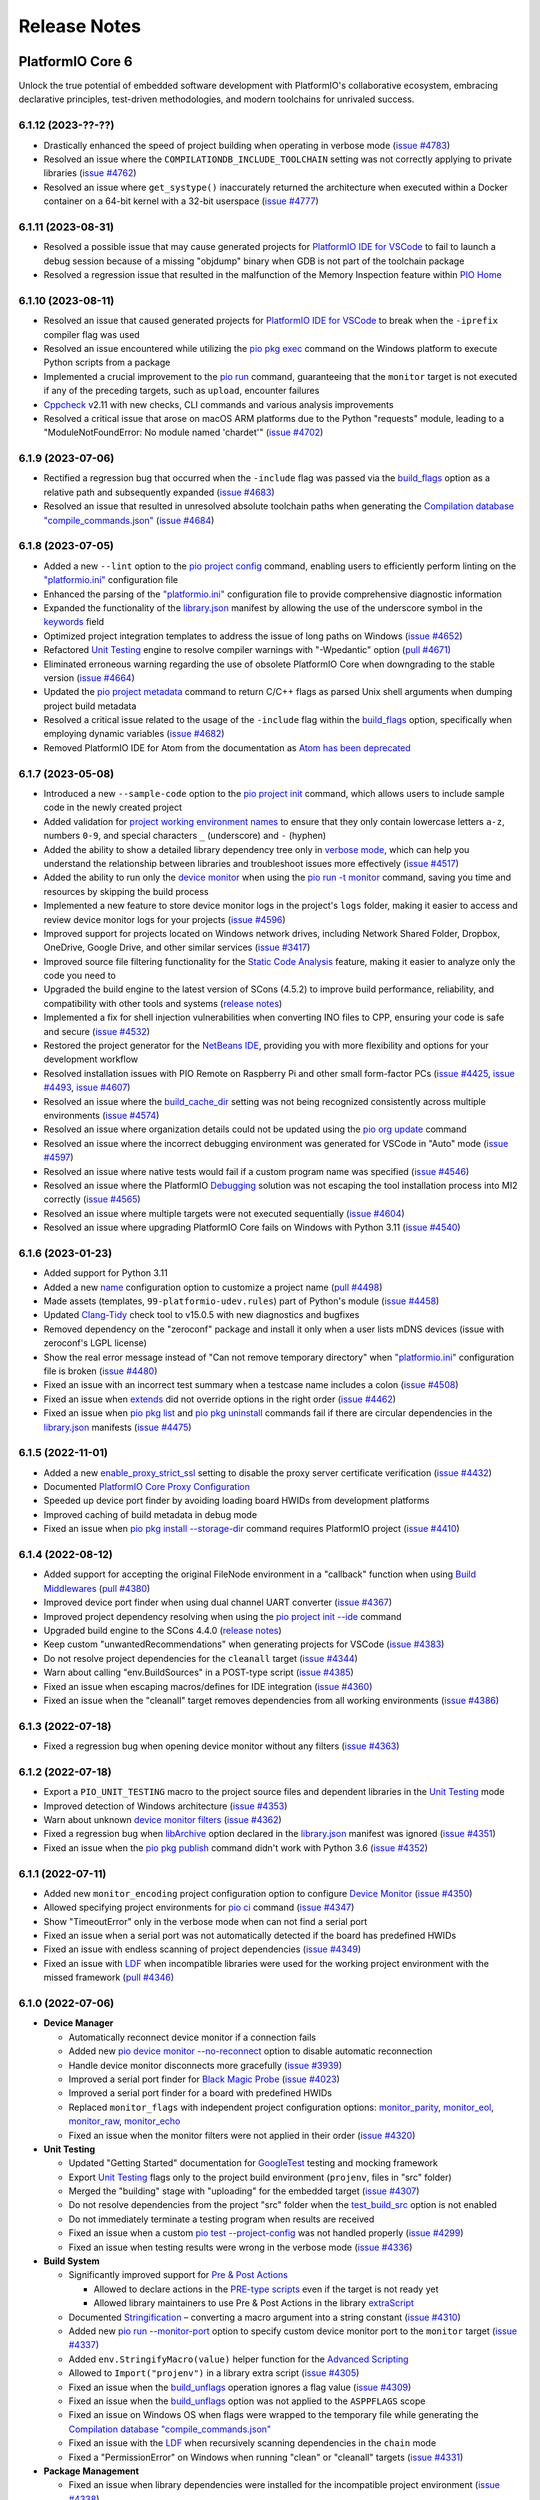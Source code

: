 Release Notes
=============

.. |PIOCONF| replace:: `"platformio.ini" <https://docs.platformio.org/en/latest/projectconf.html>`__ configuration file
.. |LIBRARYJSON| replace:: `library.json <https://docs.platformio.org/en/latest/manifests/library-json/index.html>`__
.. |LDF| replace:: `LDF <https://docs.platformio.org/en/latest/librarymanager/ldf.html>`__
.. |INTERPOLATION| replace:: `Interpolation of Values <https://docs.platformio.org/en/latest/projectconf/interpolation.html>`__
.. |UNITTESTING| replace:: `Unit Testing <https://docs.platformio.org/en/latest/advanced/unit-testing/index.html>`__
.. |DEBUGGING| replace:: `Debugging <https://docs.platformio.org/en/latest/plus/debugging.html>`__

.. _release_notes_6:

PlatformIO Core 6
-----------------

Unlock the true potential of embedded software development with
PlatformIO's collaborative ecosystem, embracing declarative principles,
test-driven methodologies, and modern toolchains for unrivaled success.

6.1.12 (2023-??-??)
~~~~~~~~~~~~~~~~~~~

* Drastically enhanced the speed of project building when operating in verbose mode (`issue #4783 <https://github.com/platformio/platformio-core/issues/4783>`_)
* Resolved an issue where the ``COMPILATIONDB_INCLUDE_TOOLCHAIN`` setting was not correctly applying to private libraries (`issue #4762 <https://github.com/platformio/platformio-core/issues/4762>`_)
* Resolved an issue where ``get_systype()`` inaccurately returned the architecture when executed within a Docker container on a 64-bit kernel with a 32-bit userspace (`issue #4777 <https://github.com/platformio/platformio-core/issues/4777>`_)

6.1.11 (2023-08-31)
~~~~~~~~~~~~~~~~~~~

* Resolved a possible issue that may cause generated projects for `PlatformIO IDE for VSCode <https://docs.platformio.org/en/latest/integration/ide/vscode.html>`__ to fail to launch a debug session because of a missing "objdump" binary when GDB is not part of the toolchain package
* Resolved a regression issue that resulted in the malfunction of the Memory Inspection feature within `PIO Home <https://docs.platformio.org/en/latest/home/index.html>`__

6.1.10 (2023-08-11)
~~~~~~~~~~~~~~~~~~~

* Resolved an issue that caused generated projects for `PlatformIO IDE for VSCode <https://docs.platformio.org/en/latest/integration/ide/vscode.html>`__ to break when the ``-iprefix`` compiler flag was used
* Resolved an issue encountered while utilizing the `pio pkg exec <https://docs.platformio.org/en/latest/core/userguide/pkg/cmd_exec.html>`__ command on the Windows platform to execute Python scripts from a package
* Implemented a crucial improvement to the `pio run <https://docs.platformio.org/en/latest/core/userguide/cmd_run.html>`__ command, guaranteeing that the ``monitor`` target is not executed if any of the preceding targets, such as ``upload``, encounter failures
* `Cppcheck <https://docs.platformio.org/en/latest/plus/check-tools/cppcheck.html>`__ v2.11 with new checks, CLI commands and various analysis improvements
* Resolved a critical issue that arose on macOS ARM platforms due to the Python "requests" module, leading to a "ModuleNotFoundError: No module named 'chardet'" (`issue #4702 <https://github.com/platformio/platformio-core/issues/4702>`_)

6.1.9 (2023-07-06)
~~~~~~~~~~~~~~~~~~

* Rectified a regression bug that occurred when the ``-include`` flag was passed via the `build_flags <https://docs.platformio.org/en/latest/projectconf/sections/env/options/build/build_flags.html>`__ option as a relative path and subsequently expanded (`issue #4683 <https://github.com/platformio/platformio-core/issues/4683>`_)
* Resolved an issue that resulted in unresolved absolute toolchain paths when generating the `Compilation database "compile_commands.json" <https://docs.platformio.org/en/latest/integration/compile_commands.html>`__ (`issue #4684 <https://github.com/platformio/platformio-core/issues/4684>`_)

6.1.8 (2023-07-05)
~~~~~~~~~~~~~~~~~~

* Added a new ``--lint`` option to the `pio project config <https://docs.platformio.org/en/latest/core/userguide/project/cmd_config.html>`__ command, enabling users to efficiently perform linting on the |PIOCONF|
* Enhanced the parsing of the |PIOCONF| to provide comprehensive diagnostic information
* Expanded the functionality of the |LIBRARYJSON| manifest by allowing the use of the underscore symbol in the `keywords <https://docs.platformio.org/en/latest/manifests/library-json/fields/keywords.html>`__ field
* Optimized project integration templates to address the issue of long paths on Windows (`issue #4652 <https://github.com/platformio/platformio-core/issues/4652>`_)
* Refactored |UNITTESTING| engine to resolve compiler warnings with "-Wpedantic" option (`pull #4671 <https://github.com/platformio/platformio-core/pull/4671>`_)
* Eliminated erroneous warning regarding the use of obsolete PlatformIO Core when downgrading to the stable version (`issue #4664 <https://github.com/platformio/platformio-core/issues/4664>`_)
* Updated the `pio project metadata <https://docs.platformio.org/en/latest/core/userguide/project/cmd_metadata.html>`__ command to return C/C++ flags as parsed Unix shell arguments when dumping project build metadata
* Resolved a critical issue related to the usage of the ``-include`` flag within the `build_flags <https://docs.platformio.org/en/latest/projectconf/sections/env/options/build/build_flags.html>`__ option, specifically when employing dynamic variables (`issue #4682 <https://github.com/platformio/platformio-core/issues/4682>`_)
* Removed PlatformIO IDE for Atom from the documentation as `Atom has been deprecated <https://github.blog/2022-06-08-sunsetting-atom/>`__

6.1.7 (2023-05-08)
~~~~~~~~~~~~~~~~~~

* Introduced a new ``--sample-code`` option to the `pio project init <https://docs.platformio.org/en/latest/core/userguide/project/cmd_init.html>`__ command, which allows users to include sample code in the newly created project
* Added validation for `project working environment names <https://docs.platformio.org/en/latest/projectconf/sections/env/index.html#working-env-name>`__ to ensure that they only contain lowercase letters ``a-z``, numbers ``0-9``, and special characters ``_`` (underscore) and ``-`` (hyphen)
* Added the ability to show a detailed library dependency tree only in `verbose mode <https://docs.platformio.org/en/latest/core/userguide/cmd_run.html#cmdoption-pio-run-v>`__, which can help you understand the relationship between libraries and troubleshoot issues more effectively (`issue #4517 <https://github.com/platformio/platformio-core/issues/4517>`_)
* Added the ability to run only the `device monitor <https://docs.platformio.org/en/latest/core/userguide/device/cmd_monitor.html>`__ when using the `pio run -t monitor <https://docs.platformio.org/en/latest/core/userguide/cmd_run.html>`__ command, saving you time and resources by skipping the build process
* Implemented a new feature to store device monitor logs in the project's ``logs`` folder, making it easier to access and review device monitor logs for your projects (`issue #4596 <https://github.com/platformio/platformio-core/issues/4596>`_)
* Improved support for projects located on Windows network drives, including Network Shared Folder, Dropbox, OneDrive, Google Drive, and other similar services (`issue #3417 <https://github.com/platformio/platformio-core/issues/3417>`_)
* Improved source file filtering functionality for the `Static Code Analysis <https://docs.platformio.org/en/latest/advanced/static-code-analysis/index.html>`__ feature, making it easier to analyze only the code you need to
* Upgraded the build engine to the latest version of SCons (4.5.2) to improve build performance, reliability, and compatibility with other tools and systems (`release notes <https://github.com/SCons/scons/releases/tag/4.5.2>`__)
* Implemented a fix for shell injection vulnerabilities when converting INO files to CPP, ensuring your code is safe and secure (`issue #4532 <https://github.com/platformio/platformio-core/issues/4532>`_)
* Restored the project generator for the `NetBeans IDE <https://docs.platformio.org/en/latest/integration/ide/netbeans.html>`__, providing you with more flexibility and options for your development workflow
* Resolved installation issues with PIO Remote on Raspberry Pi and other small form-factor PCs (`issue #4425 <https://github.com/platformio/platformio-core/issues/4425>`_, `issue #4493 <https://github.com/platformio/platformio-core/issues/4493>`_, `issue #4607 <https://github.com/platformio/platformio-core/issues/4607>`_)
* Resolved an issue where the `build_cache_dir <https://docs.platformio.org/en/latest/projectconf/sections/platformio/options/directory/build_cache_dir.html>`__ setting was not being recognized consistently across multiple environments (`issue #4574 <https://github.com/platformio/platformio-core/issues/4574>`_)
* Resolved an issue where organization details could not be updated using the `pio org update <https://docs.platformio.org/en/latest/core/userguide/org/cmd_update.html>`__ command
* Resolved an issue where the incorrect debugging environment was generated for VSCode in "Auto" mode (`issue #4597 <https://github.com/platformio/platformio-core/issues/4597>`_)
* Resolved an issue where native tests would fail if a custom program name was specified (`issue #4546 <https://github.com/platformio/platformio-core/issues/4546>`_)
* Resolved an issue where the PlatformIO |DEBUGGING| solution was not escaping the tool installation process into MI2 correctly (`issue #4565 <https://github.com/platformio/platformio-core/issues/4565>`_)
* Resolved an issue where multiple targets were not executed sequentially (`issue #4604 <https://github.com/platformio/platformio-core/issues/4604>`_)
* Resolved an issue where upgrading PlatformIO Core fails on Windows with Python 3.11 (`issue #4540 <https://github.com/platformio/platformio-core/issues/4540>`_)

6.1.6 (2023-01-23)
~~~~~~~~~~~~~~~~~~

* Added support for Python 3.11
* Added a new `name <https://docs.platformio.org/en/latest/projectconf/sections/platformio/options/generic/description.html>`__ configuration option to customize a project name (`pull #4498 <https://github.com/platformio/platformio-core/pull/4498>`_)
* Made assets (templates, ``99-platformio-udev.rules``) part of Python's module (`issue #4458 <https://github.com/platformio/platformio-core/issues/4458>`_)
* Updated `Clang-Tidy <https://docs.platformio.org/en/latest/plus/check-tools/clang-tidy.html>`__ check tool to v15.0.5 with new diagnostics and bugfixes
* Removed dependency on the "zeroconf" package and install it only when a user lists mDNS devices (issue with zeroconf's LGPL license)
* Show the real error message instead of "Can not remove temporary directory" when |PIOCONF| is broken (`issue #4480 <https://github.com/platformio/platformio-core/issues/4480>`_)
* Fixed an issue with an incorrect test summary when a testcase name includes a colon (`issue #4508 <https://github.com/platformio/platformio-core/issues/4508>`_)
* Fixed an issue when `extends <https://docs.platformio.org/en/latest/projectconf/sections/env/options/advanced/extends.html>`__ did not override options in the right order (`issue #4462 <https://github.com/platformio/platformio-core/issues/4462>`_)
* Fixed an issue when `pio pkg list <https://docs.platformio.org/en/latest/core/userguide/pkg/cmd_list.html>`__ and `pio pkg uninstall <https://docs.platformio.org/en/latest/core/userguide/pkg/cmd_uninstall.html>`__ commands fail if there are circular dependencies in the |LIBRARYJSON| manifests (`issue #4475 <https://github.com/platformio/platformio-core/issues/4475>`_)

6.1.5 (2022-11-01)
~~~~~~~~~~~~~~~~~~

* Added a new `enable_proxy_strict_ssl <https://docs.platformio.org/en/latest/core/userguide/cmd_settings.html>`__ setting to disable the proxy server certificate verification (`issue #4432 <https://github.com/platformio/platformio-core/issues/4432>`_)
* Documented `PlatformIO Core Proxy Configuration <https://docs.platformio.org/en/latest/core/installation/proxy-configuration.html>`__
* Speeded up device port finder by avoiding loading board HWIDs from development platforms
* Improved caching of build metadata in debug mode
* Fixed an issue when `pio pkg install --storage-dir <https://docs.platformio.org/en/latest/core/userguide/pkg/cmd_install.html>`__ command requires PlatformIO project (`issue #4410 <https://github.com/platformio/platformio-core/issues/4410>`_)

6.1.4 (2022-08-12)
~~~~~~~~~~~~~~~~~~

* Added support for accepting the original FileNode environment in a "callback" function when using `Build Middlewares <https://docs.platformio.org/en/latest/scripting/middlewares.html>`__ (`pull #4380 <https://github.com/platformio/platformio-core/pull/4380>`_)
* Improved device port finder when using dual channel UART converter (`issue #4367 <https://github.com/platformio/platformio-core/issues/4367>`_)
* Improved project dependency resolving when using the `pio project init --ide <https://docs.platformio.org/en/latest/core/userguide/project/cmd_init.html>`__ command
* Upgraded build engine to the SCons 4.4.0 (`release notes <https://github.com/SCons/scons/releases/tag/4.4.0>`__)
* Keep custom "unwantedRecommendations" when generating projects for VSCode (`issue #4383 <https://github.com/platformio/platformio-core/issues/4383>`_)
* Do not resolve project dependencies for the ``cleanall`` target (`issue #4344 <https://github.com/platformio/platformio-core/issues/4344>`_)
* Warn about calling "env.BuildSources" in a POST-type script (`issue #4385 <https://github.com/platformio/platformio-core/issues/4385>`_)
* Fixed an issue when escaping macros/defines for IDE integration (`issue #4360 <https://github.com/platformio/platformio-core/issues/4360>`_)
* Fixed an issue when the "cleanall" target removes dependencies from all working environments (`issue #4386 <https://github.com/platformio/platformio-core/issues/4386>`_)

6.1.3 (2022-07-18)
~~~~~~~~~~~~~~~~~~

* Fixed a regression bug when opening device monitor without any filters (`issue #4363 <https://github.com/platformio/platformio-core/issues/4363>`_)

6.1.2 (2022-07-18)
~~~~~~~~~~~~~~~~~~

* Export a ``PIO_UNIT_TESTING`` macro to the project source files and dependent libraries in the |UNITTESTING| mode
* Improved detection of Windows architecture (`issue #4353 <https://github.com/platformio/platformio-core/issues/4353>`_)
* Warn about unknown `device monitor filters <https://docs.platformio.org/en/latest/core/userguide/device/cmd_monitor.html#filters>`__ (`issue #4362 <https://github.com/platformio/platformio-core/issues/4362>`_)
* Fixed a regression bug when `libArchive <https://docs.platformio.org/en/latest/manifests/library-json/fields/build/libarchive.html>`__ option declared in the |LIBRARYJSON| manifest was ignored (`issue #4351 <https://github.com/platformio/platformio-core/issues/4351>`_)
* Fixed an issue when the `pio pkg publish <https://docs.platformio.org/en/latest/core/userguide/pkg/cmd_publish.html>`__ command didn't work with Python 3.6 (`issue #4352 <https://github.com/platformio/platformio-core/issues/4352>`_)

6.1.1 (2022-07-11)
~~~~~~~~~~~~~~~~~~

* Added new ``monitor_encoding`` project configuration option to configure `Device Monitor <https://docs.platformio.org/en/latest/core/userguide/device/cmd_monitor.html>`__ (`issue #4350 <https://github.com/platformio/platformio-core/issues/4350>`_)
* Allowed specifying project environments for `pio ci <https://docs.platformio.org/en/latest/core/userguide/cmd_ci.html>`__ command (`issue #4347 <https://github.com/platformio/platformio-core/issues/4347>`_)
* Show "TimeoutError" only in the verbose mode when can not find a serial port
* Fixed an issue when a serial port was not automatically detected if the board has predefined HWIDs
* Fixed an issue with endless scanning of project dependencies (`issue #4349 <https://github.com/platformio/platformio-core/issues/4349>`_)
* Fixed an issue with |LDF| when incompatible libraries were used for the working project environment with the missed framework (`pull #4346 <https://github.com/platformio/platformio-core/pull/4346>`_)

6.1.0 (2022-07-06)
~~~~~~~~~~~~~~~~~~

* **Device Manager**

  - Automatically reconnect device monitor if a connection fails
  - Added new `pio device monitor --no-reconnect <https://docs.platformio.org/en/latest/core/userguide/device/cmd_monitor.html#cmdoption-pio-device-monitor-no-reconnect>`__ option to disable automatic reconnection
  - Handle device monitor disconnects more gracefully (`issue #3939 <https://github.com/platformio/platformio-core/issues/3939>`_)
  - Improved a serial port finder for `Black Magic Probe <https://docs.platformio.org/en/latest/plus/debug-tools/blackmagic.html>`__ (`issue #4023 <https://github.com/platformio/platformio-core/issues/4023>`_)
  - Improved a serial port finder for a board with predefined HWIDs
  - Replaced ``monitor_flags`` with independent project configuration options: `monitor_parity <https://docs.platformio.org/en/latest/projectconf/section_env_monitor.html#monitor-parity>`__, `monitor_eol <https://docs.platformio.org/en/latest/projectconf/section_env_monitor.html#monitor-eol>`__, `monitor_raw <https://docs.platformio.org/en/latest/projectconf/section_env_monitor.html#monitor-raw>`__, `monitor_echo <https://docs.platformio.org/en/latest/projectconf/section_env_monitor.html#monitor-echo>`__
  - Fixed an issue when the monitor filters were not applied in their order (`issue #4320 <https://github.com/platformio/platformio-core/issues/4320>`_)

* **Unit Testing**

  - Updated "Getting Started" documentation for `GoogleTest <https://docs.platformio.org/en/latest/advanced/unit-testing/frameworks/googletest.html>`__ testing and mocking framework
  - Export |UNITTESTING| flags only to the project build environment (``projenv``, files in "src" folder)
  - Merged the "building" stage with "uploading" for the embedded target (`issue #4307 <https://github.com/platformio/platformio-core/issues/4307>`_)
  - Do not resolve dependencies from the project "src" folder when the `test_build_src <https://docs.platformio.org/en/latest//projectconf/section_env_test.html#test-build-src>`__ option is not enabled
  - Do not immediately terminate a testing program when results are received
  - Fixed an issue when a custom `pio test --project-config <https://docs.platformio.org/en/latest/core/userguide/cmd_test.html#cmdoption-pio-test-c>`__ was not handled properly (`issue #4299 <https://github.com/platformio/platformio-core/issues/4299>`_)
  - Fixed an issue when testing results were wrong in the verbose mode (`issue #4336 <https://github.com/platformio/platformio-core/issues/4336>`_)

* **Build System**

  - Significantly improved support for `Pre & Post Actions <https://docs.platformio.org/en/latest/scripting/actions.html>`__

    * Allowed to declare actions in the `PRE-type scripts <https://docs.platformio.org/en/latest/scripting/launch_types.html>`__ even if the target is not ready yet
    * Allowed library maintainers to use Pre & Post Actions in the library `extraScript <https://docs.platformio.org/en/latest/manifests/library-json/fields/build/extrascript.html>`__

  - Documented `Stringification <https://docs.platformio.org/en/latest/projectconf/section_env_build.html#stringification>`__ – converting a macro argument into a string constant (`issue #4310 <https://github.com/platformio/platformio-core/issues/4310>`_)
  - Added new `pio run --monitor-port <https://docs.platformio.org/en/latest/core/userguide/cmd_run.html#cmdoption-pio-run-monitor-port>`__ option to specify custom device monitor port to the ``monitor`` target (`issue #4337 <https://github.com/platformio/platformio-core/issues/4337>`_)
  - Added ``env.StringifyMacro(value)`` helper function for the `Advanced Scripting <https://docs.platformio.org/en/latest/scripting/index.html>`__
  - Allowed to ``Import("projenv")`` in a library extra script (`issue #4305 <https://github.com/platformio/platformio-core/issues/4305>`_)
  - Fixed an issue when the `build_unflags <https://docs.platformio.org/en/latest/projectconf/section_env_build.html#build-unflags>`__ operation ignores a flag value (`issue #4309 <https://github.com/platformio/platformio-core/issues/4309>`_)
  - Fixed an issue when the `build_unflags <https://docs.platformio.org/en/latest/projectconf/section_env_build.html#build-unflags>`__ option was not applied to the ``ASPPFLAGS`` scope
  - Fixed an issue on Windows OS when flags were wrapped to the temporary file while generating the `Compilation database "compile_commands.json" <https://docs.platformio.org/en/latest/integration/compile_commands.html>`__
  - Fixed an issue with the |LDF| when recursively scanning dependencies in the ``chain`` mode
  - Fixed a "PermissionError" on Windows when running "clean" or "cleanall" targets (`issue #4331 <https://github.com/platformio/platformio-core/issues/4331>`_)

* **Package Management**

  - Fixed an issue when library dependencies were installed for the incompatible project environment (`issue #4338 <https://github.com/platformio/platformio-core/issues/4338>`_)

* **Miscellaneous**

  - Warn about incompatible Bash version for the `Shell Completion <https://docs.platformio.org/en/latest/core/userguide/system/completion/index.html>`__ (`issue #4326 <https://github.com/platformio/platformio-core/issues/4326>`_)

6.0.2 (2022-06-01)
~~~~~~~~~~~~~~~~~~

* Control |UNITTESTING| verbosity with a new multilevel `pio test -v <https://docs.platformio.org/en/latest/core/userguide/cmd_test.html#cmdoption-pio-test-v>`__ command option (`issue #4276 <https://github.com/platformio/platformio-core/issues/4276>`_)
* Follow symbolic links during searching for the unit test suites (`issue #4288 <https://github.com/platformio/platformio-core/issues/4288>`_)
* Show a warning when testing an empty project without a test suite (`issue #4278 <https://github.com/platformio/platformio-core/issues/4278>`_)
* Improved support for `Asking for input (prompts) <https://docs.platformio.org/en/latest/scripting/examples/asking_for_input.html>`_
* Fixed an issue when the `build_src_flags <https://docs.platformio.org/en/latest/projectconf/section_env_build.html#build-src-flags>`__ option was applied outside the project scope (`issue #4277 <https://github.com/platformio/platformio-core/issues/4277>`_)
* Fixed an issue with debugging assembly files without preprocessor (".s")

6.0.1 (2022-05-17)
~~~~~~~~~~~~~~~~~~

* Improved support for the renamed configuration options (`issue #4270 <https://github.com/platformio/platformio-core/issues/4270>`_)
* Fixed an issue when calling the built-in `pio device monitor <https://docs.platformio.org/en/latest/core/userguide/device/cmd_monitor.html#filters>`__ filters
* Fixed an issue when using |INTERPOLATION| and merging str+int options (`issue #4271 <https://github.com/platformio/platformio-core/issues/4271>`_)

6.0.0 (2022-05-16)
~~~~~~~~~~~~~~~~~~

Please check the `Migration guide from 5.x to 6.0 <https://docs.platformio.org/en/latest/core/migration.html>`__.

* **Package Management**

  - New unified Package Management CLI (``pio pkg``):

    * `pio pkg exec <https://docs.platformio.org/en/latest/core/userguide/pkg/cmd_exec.html>`_ - run command from package tool (`issue #4163 <https://github.com/platformio/platformio-core/issues/4163>`_)
    * `pio pkg install <https://docs.platformio.org/en/latest/core/userguide/pkg/cmd_install.html>`_ - install the project dependencies or custom packages
    * `pio pkg list <https://docs.platformio.org/en/latest/core/userguide/pkg/cmd_list.html>`__ - list installed packages
    * `pio pkg outdated <https://docs.platformio.org/en/latest/core/userguide/pkg/cmd_outdated.html>`__ - check for project outdated packages
    * `pio pkg search <https://docs.platformio.org/en/latest/core/userguide/pkg/cmd_search.html>`__ - search for packages
    * `pio pkg show <https://docs.platformio.org/en/latest/core/userguide/pkg/cmd_show.html>`__ - show package information
    * `pio pkg uninstall <https://docs.platformio.org/en/latest/core/userguide/pkg/cmd_uninstall.html>`_ - uninstall the project dependencies or custom packages
    * `pio pkg update <https://docs.platformio.org/en/latest/core/userguide/pkg/cmd_update.html>`__ - update the project dependencies or custom packages

  - Package Manifest

    * Added support for `"scripts" <https://docs.platformio.org/en/latest/librarymanager/config.html#scripts>`__ (`issue #485 <https://github.com/platformio/platformio-core/issues/485>`_)
    * Added support for `multi-licensed <https://docs.platformio.org/en/latest/librarymanager/config.html#license>`__ packages using SPDX Expressions (`issue #4037 <https://github.com/platformio/platformio-core/issues/4037>`_)
    * Added support for `"dependencies" <https://docs.platformio.org/en/latest/librarymanager/config.html#dependencies>`__ declared in a "tool" package manifest

  - Added support for `symbolic links <https://docs.platformio.org/en/latest/core/userguide/pkg/cmd_install.html#local-folder>`__ allowing pointing the local source folder to the Package Manager (`issue #3348 <https://github.com/platformio/platformio-core/issues/3348>`_)
  - Automatically install dependencies of the local (private) project libraries (`issue #2910 <https://github.com/platformio/platformio-core/issues/2910>`_)
  - Improved detection of a package type from the tarball archive (`issue #3828 <https://github.com/platformio/platformio-core/issues/3828>`_)
  - Ignore files according to the patterns declared in ".gitignore" when using the `pio package pack <https://docs.platformio.org/en/latest/core/userguide/pkg/cmd_pack.html>`__ command (`issue #4188 <https://github.com/platformio/platformio-core/issues/4188>`_)
  - Dropped automatic updates of global libraries and development platforms (`issue #4179 <https://github.com/platformio/platformio-core/issues/4179>`_)
  - Dropped support for the "pythonPackages" field in "platform.json" manifest in favor of `Extra Python Dependencies <https://docs.platformio.org/en/latest/scripting/examples/extra_python_packages.html>`__
  - Fixed an issue when manually removed dependencies from the |PIOCONF| were not uninstalled from the storage (`issue #3076 <https://github.com/platformio/platformio-core/issues/3076>`_)

* **Unit Testing**

  - Refactored from scratch |UNITTESTING| solution and its documentation
  - New: `Test Hierarchy <https://docs.platformio.org/en/latest/advanced/unit-testing/structure.html>`_ (`issue #4135 <https://github.com/platformio/platformio-core/issues/4135>`_)
  - New: `Doctest <https://docs.platformio.org/en/latest/advanced/unit-testing/frameworks/doctest.html>`__ testing framework (`issue #4240 <https://github.com/platformio/platformio-core/issues/4240>`_)
  - New: `GoogleTest <https://docs.platformio.org/en/latest/advanced/unit-testing/frameworks/googletest.html>`__ testing and mocking framework (`issue #3572 <https://github.com/platformio/platformio-core/issues/3572>`_)
  - New: `Semihosting <https://docs.platformio.org/en/latest/advanced/unit-testing/semihosting.html>`__ (`issue #3516 <https://github.com/platformio/platformio-core/issues/3516>`_)
  - New: Hardware `Simulators <https://docs.platformio.org/en/latest/advanced/unit-testing/simulators/index.html>`__ for Unit Testing (QEMU, Renode, SimAVR, and custom solutions)
  - New: ``test`` `build configuration <https://docs.platformio.org/en/latest/projectconf/build_configurations.html>`__
  - Added support for a `custom testing framework <https://docs.platformio.org/en/latest/advanced/unit-testing/frameworks/custom/index.html>`_
  - Added support for a custom `testing command <https://docs.platformio.org/en/latest/projectconf/section_env_test.html#test-testing-command>`__
  - Added support for a `custom Unity library <https://docs.platformio.org/en/latest/advanced/unit-testing/frameworks/custom/examples/custom_unity_library.html>`__ (`issue #3980 <https://github.com/platformio/platformio-core/issues/3980>`_)
  - Added support for the ``socket://`` and ``rfc2217://`` protocols using `test_port <https://docs.platformio.org/en/latest/projectconf/section_env_test.html#test-port>`__ option (`issue #4229 <https://github.com/platformio/platformio-core/issues/4229>`_)
  - List available project tests with a new `pio test --list-tests <https://docs.platformio.org/en/latest/core/userguide/cmd_test.html#cmdoption-pio-test-list-tests>`__ option
  - Pass extra arguments to the testing program with a new `pio test --program-arg <https://docs.platformio.org/en/latest/core/userguide/cmd_test.html#cmdoption-pio-test-a>`__ option (`issue #3132 <https://github.com/platformio/platformio-core/issues/3132>`_)
  - Generate reports in JUnit and JSON formats using the `pio test <https://docs.platformio.org/en/latest/core/userguide/cmd_test.html>`__ command (`issue #2891 <https://github.com/platformio/platformio-core/issues/2891>`_)
  - Provide more information when the native program crashed on a host (errored with a non-zero return code) (`issue #3429 <https://github.com/platformio/platformio-core/issues/3429>`_)
  - Improved automatic detection of a testing serial port (`issue #4076 <https://github.com/platformio/platformio-core/issues/4076>`_)
  - Fixed an issue when command line parameters (``--ignore``, ``--filter``) do not override values defined in the |PIOCONF| (`issue #3845 <https://github.com/platformio/platformio-core/issues/3845>`_)
  - Renamed the "test_build_project_src" project configuration option to the `test_build_src <https://docs.platformio.org/en/latest//projectconf/section_env_test.html#test-build-src>`__
  - Removed the "test_transport" option in favor of the `Custom "unity_config.h" <https://docs.platformio.org/en/latest/advanced/unit-testing/frameworks/unity.html>`_

* **Static Code Analysis**

  - Updated analysis tools:

    * `Cppcheck <https://docs.platformio.org/en/latest/plus/check-tools/cppcheck.html>`__ v2.7 with various checker improvements and fixed false positives
    * `PVS-Studio <https://docs.platformio.org/en/latest/plus/check-tools/pvs-studio.html>`__ v7.18 with improved and updated semantic analysis system

  - Added support for the custom `Clang-Tidy <https://docs.platformio.org/en/latest/plus/check-tools/clang-tidy.html>`__ configuration file (`issue #4186 <https://github.com/platformio/platformio-core/issues/4186>`_)
  - Added ability to override a tool version using the `platform_packages <https://docs.platformio.org/en/latest/projectconf/section_env_platform.html#platform-packages>`__ option (`issue #3798 <https://github.com/platformio/platformio-core/issues/3798>`_)
  - Fixed an issue with improper handling of defects that don't specify a source file (`issue #4237 <https://github.com/platformio/platformio-core/issues/4237>`_)

* **Build System**

  - Show project dependency licenses when building in the verbose mode
  - Fixed an issue when |LDF| ignores the project `lib_deps <https://docs.platformio.org/en/latest/projectconf/section_env_library.html#lib-deps>`__ while resolving library dependencies (`issue #3598 <https://github.com/platformio/platformio-core/issues/3598>`_)
  - Fixed an issue with calling an extra script located outside a project (`issue #4220 <https://github.com/platformio/platformio-core/issues/4220>`_)
  - Fixed an issue when GCC preprocessor was applied to the ".s" assembly files on case-sensitive OS such as Window OS (`issue #3917 <https://github.com/platformio/platformio-core/issues/3917>`_)
  - Fixed an issue when |LDF| ignores `build_src_flags <https://docs.platformio.org/en/latest/projectconf/section_env_build.html#build-src-flags>`__ in the "deep+" mode (`issue #4253 <https://github.com/platformio/platformio-core/issues/4253>`_)

* **Integration**

  - Added a new build variable (``COMPILATIONDB_INCLUDE_TOOLCHAIN``) to include toolchain paths in the compilation database (`issue #3735 <https://github.com/platformio/platformio-core/issues/3735>`_)
  - Changed a default path for compilation database `compile_commands.json <https://docs.platformio.org/en/latest/integration/compile_commands.html>`__ to the project root
  - Enhanced integration for Qt Creator (`issue #3046 <https://github.com/platformio/platformio-core/issues/3046>`_)

* **Project Configuration**

  - Extended |INTERPOLATION| with ``${this}`` pattern (`issue #3953 <https://github.com/platformio/platformio-core/issues/3953>`_)
  - Embed environment name of the current section in the |PIOCONF| using ``${this.__env__}`` pattern
  - Renamed the "src_build_flags" project configuration option to the `build_src_flags <https://docs.platformio.org/en/latest/projectconf/section_env_build.html#build-src-flags>`__
  - Renamed the "src_filter" project configuration option to the `build_src_filter <https://docs.platformio.org/en/latest/projectconf/section_env_build.html#build-src-filter>`__

* **Miscellaneous**

  - Pass extra arguments to the `native <https://docs.platformio.org/en/latest/platforms/native.html>`__ program with a new `pio run --program-arg <https://docs.platformio.org/en/latest/core/userguide/cmd_run.html#cmdoption-pio-run-a>`__ option (`issue #4246 <https://github.com/platformio/platformio-core/issues/4246>`_)
  - Improved PIO Remote setup on credit-card sized computers (Raspberry Pi, BeagleBon, etc) (`issue #3865 <https://github.com/platformio/platformio-core/issues/3865>`_)
  - Finally removed all tracks to the Python 2.7, the Python 3.6 is the minimum supported version.

.. _release_notes_5:

PlatformIO Core 5
-----------------

See `PlatformIO Core 5.0 history <https://github.com/platformio/platformio-core/blob/v5.2.5/HISTORY.rst>`__.

.. _release_notes_4:

PlatformIO Core 4
-----------------

See `PlatformIO Core 4.0 history <https://github.com/platformio/platformio-core/blob/v4.3.4/HISTORY.rst>`__.

PlatformIO Core 3
-----------------

See `PlatformIO Core 3.0 history <https://github.com/platformio/platformio-core/blob/v3.6.7/HISTORY.rst>`__.

PlatformIO Core 2
-----------------

See `PlatformIO Core 2.0 history <https://github.com/platformio/platformio-core/blob/v2.11.2/HISTORY.rst>`__.

PlatformIO Core 1
-----------------

See `PlatformIO Core 1.0 history <https://github.com/platformio/platformio-core/blob/v1.5.0/HISTORY.rst>`__.

PlatformIO Core Preview
-----------------------

See `PlatformIO Core Preview history <https://github.com/platformio/platformio-core/blob/v0.10.2/HISTORY.rst>`__.
